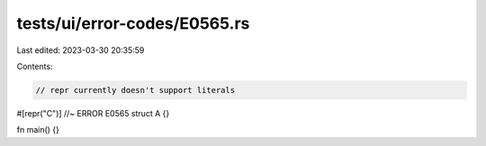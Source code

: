 tests/ui/error-codes/E0565.rs
=============================

Last edited: 2023-03-30 20:35:59

Contents:

.. code-block:: rs

    // repr currently doesn't support literals
#[repr("C")] //~ ERROR E0565
struct A {}

fn main() {}


